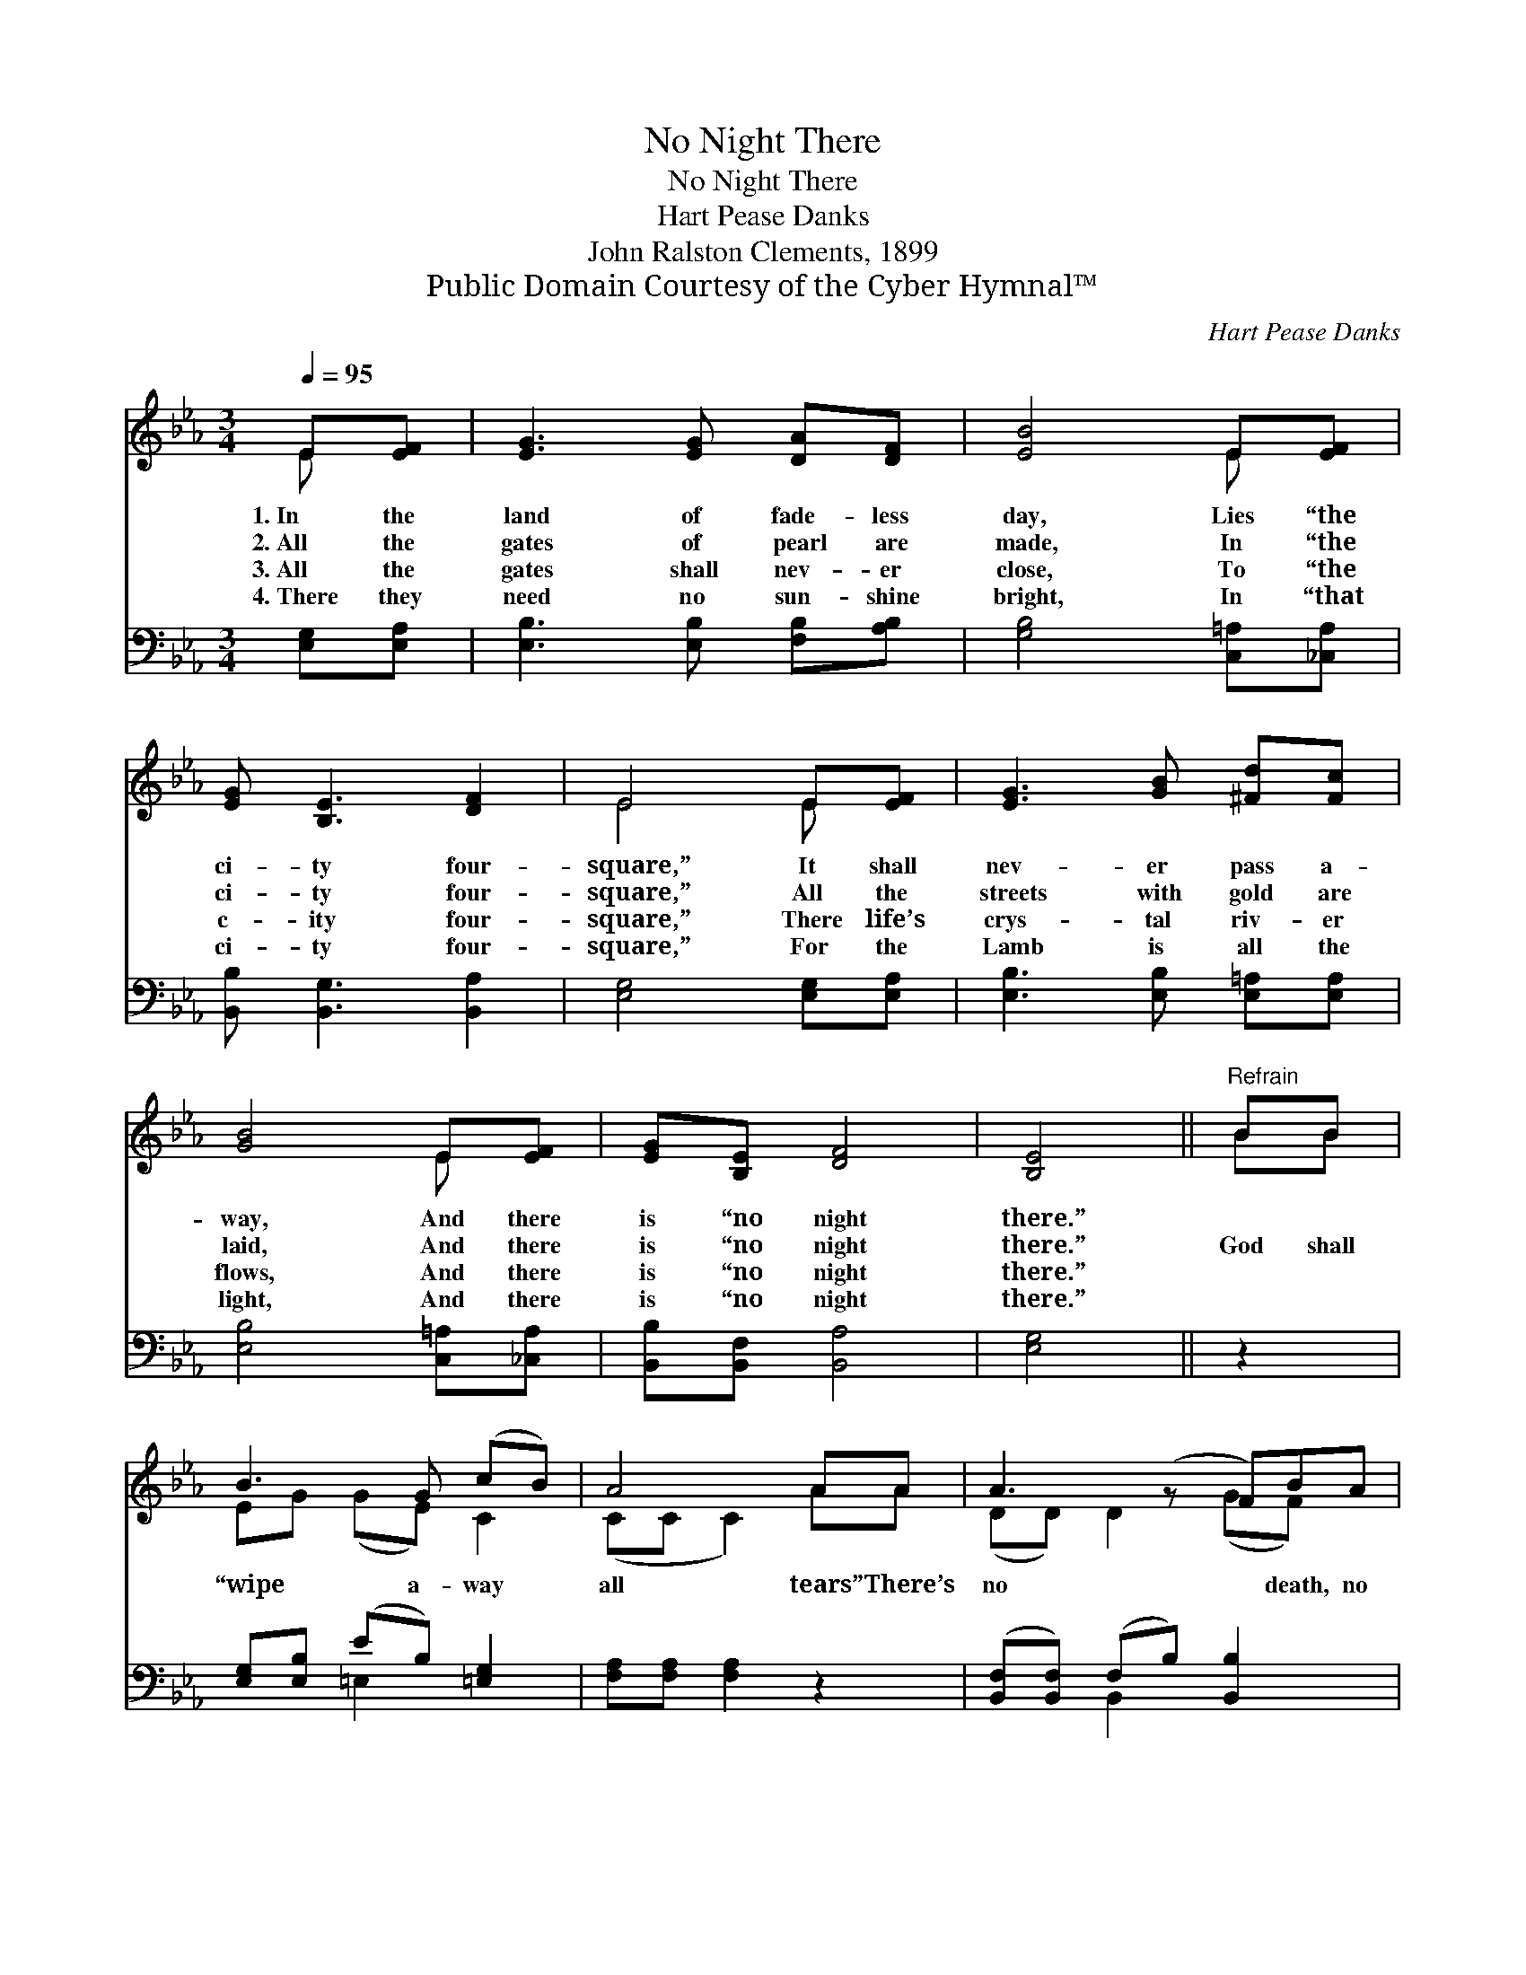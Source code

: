 X:1
T:No Night There
T:No Night There
T:Hart Pease Danks
T:John Ralston Clements, 1899
T:Public Domain Courtesy of the Cyber Hymnal™
C:Hart Pease Danks
Z:Public Domain
Z:Courtesy of the Cyber Hymnal™
%%score ( 1 2 ) ( 3 4 )
L:1/8
Q:1/4=95
M:3/4
K:Eb
V:1 treble 
V:2 treble 
V:3 bass 
V:4 bass 
V:1
 E[EF] | [EG]3 [EG] [DA][DF] | [EB]4 E[EF] | [EG] [B,E]3 [DF]2 | E4 E[EF] | [EG]3 [GB] [^Fd][Fc] | %6
w: 1.~In the|land of fade- less|day, Lies “the|ci- ty four-|square,” It shall|nev- er pass a-|
w: 2.~All the|gates of pearl are|made, In “the|ci- ty four-|square,” All the|streets with gold are|
w: 3.~All the|gates shall nev- er|close, To “the|c- ity four-|square,” There life’s|crys- tal riv- er|
w: 4.~There they|need no sun- shine|bright, In “that|ci- ty four-|square,” For the|Lamb is all the|
 [GB]4 E[EF] | [EG][B,E] [DF]4 | [B,E]4 ||"^Refrain" BB | B3 G (cB) | A4 AA | A3 (z F)BA | %13
w: way, And there|is “no night|there.”|||||
w: laid, And there|is “no night|there.”|God shall|“wipe a- way *|all tears” There’s|no * death, no|
w: flows, And there|is “no night|there.”|||||
w: light, And there|is “no night|there.”|||||
 G4 [GB][GB] | e3 (z d)cB | B2 [FA]2 [CG][CF] | E3 (z E) F2 | [B,E]4 x2 |] x4 |] %19
w: ||||||
w: pain, nor fears;|And * they count|not time by years,|* * For|there||
w: ||||||
w: ||||||
V:2
 E x | x6 | x4 E x | x6 | E4 E x | x6 | x4 E x | x6 | x4 || BB | EG (GE) C2 | (CC C2) AA | %12
 (DD) D2 (GF) x | (EE) E2 x2 | (GG) G2 G2 x | GG x4 | (B,B,) B,2 D2 x | x6 |] x4 |] %19
V:3
 [E,G,][E,A,] | [E,B,]3 [E,B,] [F,B,][A,B,] | [G,B,]4 [C,=A,][_C,A,] | [B,,B,] [B,,G,]3 [B,,A,]2 | %4
 [E,G,]4 [E,G,][E,A,] | [E,B,]3 [E,B,] [E,=A,][E,A,] | [E,B,]4 [C,=A,][_C,A,] | %7
 [B,,B,][B,,F,] [B,,A,]4 | [E,G,]4 || z2 | [E,G,][E,B,] (EB,) [=E,G,]2 | [F,A,][F,A,] [F,A,]2 z2 | %12
 ([B,,F,][B,,F,]) (F,B,) [B,,B,]2 x | [E,B,][E,B,] [E,B,]2 [E,B,][E,B,] | ([E,B,][E,B,]) x5 | %15
 (B,=B,) [_E,C][=E,_D] x2 | [F,C][F,C] [F,C]2 [A,,B,][A,,A,] x | [B,,G,][B,,G,] (G,2 A,2) |] %18
 [E,G,]4 |] %19
V:4
 x2 | x6 | x6 | x6 | x6 | x6 | x6 | x6 | x4 || x2 | x2 =E,2 x2 | x6 | x2 B,,2 x3 | x6 | x7 | %15
 =E,2 x4 | x7 | x2 B,,4 |] x4 |] %19

